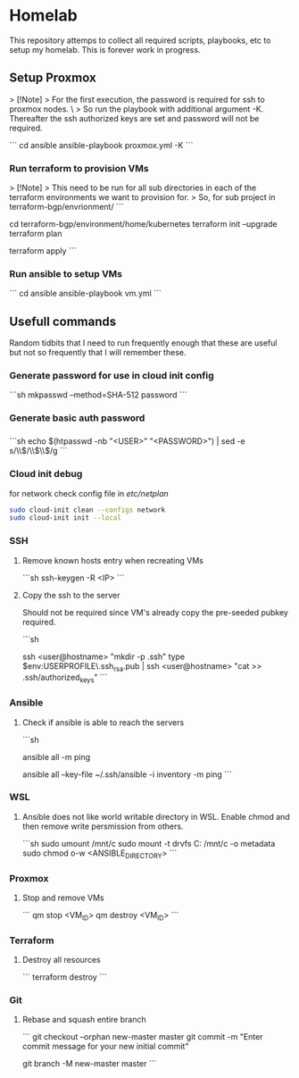 * Homelab
  
  This repository attemps to collect all required scripts, playbooks, etc to setup my homelab. This is forever work in progress.
  
  
** Setup Proxmox

   > [!Note]
   > For the first execution, the password is required for ssh to proxmox nodes. \
   > So run the playbook with additional argument -K. Thereafter the ssh authorized keys are set and password will not be required.
   
   ```
   cd ansible
   ansible-playbook proxmox.yml -K
   ```
   
*** Run terraform to provision VMs

    > [!Note]
    > This need to be run for all sub directories in each of the terraform environments we want to provision for.
    > So, for sub project in terraform-bgp/envrionment/
    ```
    # as an example, to provison kubernetes VMs
    cd terraform-bgp/environment/home/kubernetes
    terraform init --upgrade
    terraform plan

    # optionally auto approve the apply ( --auto-approve )
    terraform apply
    ```
    
*** Run ansible to setup VMs

    ```
    cd ansible
    ansible-playbook vm.yml
    ```

** Usefull commands

   Random tidbits that I need to run frequently enough that these are useful but not so frequently that I will remember these.

*** Generate password for use in cloud init config
    ```sh
    mkpasswd --method=SHA-512 password
    ```

*** Generate basic auth password

*** 

    ```sh
    echo $(htpasswd -nb "<USER>" "<PASSWORD>") | sed -e s/\\$/\\$\\$/g
    ```

*** Cloud init debug

    for network check config file in /etc/netplan/
    #+begin_src sh
      sudo cloud-init clean --configs network
      sudo cloud-init init --local
    #+end_src
    
*** SSH

**** Remove known hosts entry when recreating VMs
     ```sh
     ssh-keygen -R <IP>
     ```

**** Copy the ssh to the server
     Should not be required since VM's already copy the pre-seeded pubkey required.
     
     ```sh
     # Run in windows command prompt / powershell
     # Alternative to doing the same thing in ansible
     ssh <user@hostname> "mkdir -p .ssh"
     type $env:USERPROFILE\.ssh\id_rsa.pub | ssh <user@hostname> "cat >> .ssh/authorized_keys"
     ```

*** Ansible

**** Check if ansible is able to reach the servers

     ```sh
     # if everything is set up
     ansible all -m ping
     
     # if ansible.cfg is not set up
     ansible all --key-file ~/.ssh/ansible -i inventory -m ping
     ```

*** WSL

**** Ansible does not like world writable directory in WSL. Enable chmod and then remove write persmission from others.

     ```sh
     sudo umount /mnt/c
     sudo mount -t drvfs C: /mnt/c -o metadata
     sudo chmod o-w <ANSIBLE_DIRECTORY>
     ```

*** Proxmox

**** Stop and remove VMs
     ```
     qm stop <VM_ID>
     qm destroy <VM_ID>
     ```

*** Terraform
    
**** Destroy all resources
     
     ```
     terraform destroy
     ```

*** Git

**** Rebase and squash entire branch
     ```
     git checkout --orphan new-master master
     git commit -m "Enter commit message for your new initial commit"
     
     # Overwrite the old master branch reference with the new one
     git branch -M new-master master
     ```
     
